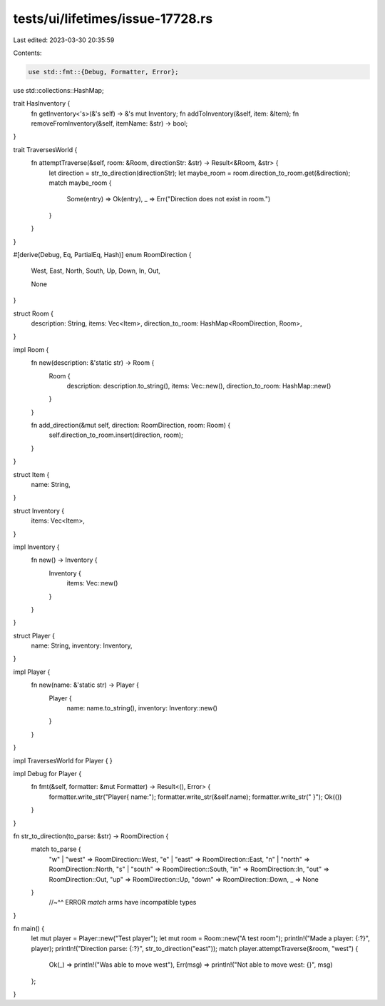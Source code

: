 tests/ui/lifetimes/issue-17728.rs
=================================

Last edited: 2023-03-30 20:35:59

Contents:

.. code-block:: rs

    use std::fmt::{Debug, Formatter, Error};
use std::collections::HashMap;

trait HasInventory {
    fn getInventory<'s>(&'s self) -> &'s mut Inventory;
    fn addToInventory(&self, item: &Item);
    fn removeFromInventory(&self, itemName: &str) -> bool;
}

trait TraversesWorld {
    fn attemptTraverse(&self, room: &Room, directionStr: &str) -> Result<&Room, &str> {
        let direction = str_to_direction(directionStr);
        let maybe_room = room.direction_to_room.get(&direction);
        match maybe_room {
            Some(entry) => Ok(entry),
            _ => Err("Direction does not exist in room.")
        }
    }
}


#[derive(Debug, Eq, PartialEq, Hash)]
enum RoomDirection {
    West,
    East,
    North,
    South,
    Up,
    Down,
    In,
    Out,

    None
}

struct Room {
    description: String,
    items: Vec<Item>,
    direction_to_room: HashMap<RoomDirection, Room>,
}

impl Room {
    fn new(description: &'static str) -> Room {
        Room {
            description: description.to_string(),
            items: Vec::new(),
            direction_to_room: HashMap::new()
        }
    }

    fn add_direction(&mut self, direction: RoomDirection, room: Room) {
        self.direction_to_room.insert(direction, room);
    }
}

struct Item {
    name: String,
}

struct Inventory {
    items: Vec<Item>,
}

impl Inventory {
    fn new() -> Inventory {
        Inventory {
            items: Vec::new()
        }
    }
}

struct Player {
    name: String,
    inventory: Inventory,
}

impl Player {
    fn new(name: &'static str) -> Player {
        Player {
            name: name.to_string(),
            inventory: Inventory::new()
        }
    }
}

impl TraversesWorld for Player {
}

impl Debug for Player {
    fn fmt(&self, formatter: &mut Formatter) -> Result<(), Error> {
        formatter.write_str("Player{ name:");
        formatter.write_str(&self.name);
        formatter.write_str(" }");
        Ok(())
    }
}

fn str_to_direction(to_parse: &str) -> RoomDirection {
    match to_parse {
        "w" | "west" => RoomDirection::West,
        "e" | "east" => RoomDirection::East,
        "n" | "north" => RoomDirection::North,
        "s" | "south" => RoomDirection::South,
        "in" => RoomDirection::In,
        "out" => RoomDirection::Out,
        "up" => RoomDirection::Up,
        "down" => RoomDirection::Down,
        _ => None
    }
        //~^^ ERROR `match` arms have incompatible types
}

fn main() {
    let mut player = Player::new("Test player");
    let mut room = Room::new("A test room");
    println!("Made a player: {:?}", player);
    println!("Direction parse: {:?}", str_to_direction("east"));
    match player.attemptTraverse(&room, "west") {
        Ok(_) => println!("Was able to move west"),
        Err(msg) => println!("Not able to move west: {}", msg)
    };
}


